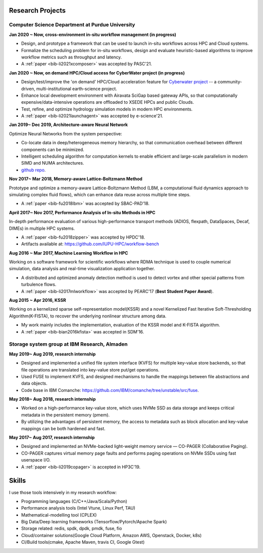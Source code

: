 .. _experience:

Research Projects
=================

Computer Science Department at Purdue University
-------------------------------------------------

**Jan 2020 ~ Now, cross-environment in-situ workflow management (in progress)** 

* Design, and prototype a framework that can be used to launch in-situ workflows across HPC and Cloud systems.
* Formalize the scheduling problem for in-situ workflows, design and evaluate heuristic-based algorithms to improve workflow metrics such as throughput and latency.
* A :ref:`paper <bib-li2021xcomposer>` was accepted by PASC'21.


**Jan 2020 ~ Now, on demand HPC/Cloud access for CyberWater project (in progress)** 

* Design/test/improve the 'on demand' HPC/Cloud acceleration feature for `Cyberwater project <https://www.cuahsi.org/projects/cyberwater/>`_ -- a community-driven, multi-institutional earth-science project.
* Enhance local development environment with Airavata SciGap based gateway APIs, so that computationally expensive/data-intensive operations are offloaded to XSEDE HPCs and public Clouds.
* Test, refine, and optimize hydrology simulation models in modern HPC environments.
* A :ref:`paper <bib-li2021launchagent>` was accepted by e-science'21.

**Jan 2019~ Dec 2019, Architecture-aware Neural Network**

Optimize Neural Networks from the system perspective:

* Co-locate data in deep/heterogeneous memory hierarchy, so that communication overhead between different components can be minimized.
* Intelligent scheduling algorithm for computation kernels to enable efficient and large-scale parallelism in modern SIMD and NUMA architectures.
* `github repo <https://github.com/fengggli/gpu-computing-materials>`_.

**Nov 2017~  Mar 2018, Memory-aware Lattice-Boltzmann Method**

Prototype and optimize a memory-aware Lattice-Boltzmann Method (LBM, a computational fluid dynamics approach to simulating complex fluid flows), which can enhance data reuse across multiple time steps.

* A :ref:`paper <bib-fu2018lbm>` was accepted by SBAC-PAD'18.

**April 2017~ Nov 2017, Performance Analysis of In-situ Methods in HPC**

In-depth performance evaluation of various high-performance transport methods (ADIOS, flexpath, DataSpaces, Decaf, DIMEs) in multiple HPC systems.

* A :ref:`paper <bib-fu2018zipper>` was accepted by HPDC'18.
* Artifacts available at: https://github.com/IUPU-HPC/workflow-bench

**Aug 2016 ~ Mar 2017, Machine Learning Workflow in HPC**

Working on s software framework for scientific workflows where RDMA technique is used to couple numerical simulation, data analysis and real-time visualization application together. 

* A distributed and optimized anomaly detection method is used to detect vortex and other special patterns from turbulence flows. 
* A :ref:`paper <bib-li2017mlworkflow>` was accepted by PEARC'17 (**Best Student Paper Award**).

**Aug 2015 ~ Apr 2016, KSSR**

Working on a kernelized sparse self-representation model(KSSR) and a novel Kernelized Fast Iterative Soft-Thresholding Algorithm(K-FISTA), to recover the underlying nonlinear structure among data.

* My work mainly includes the implementation, evaluation of the KSSR model and K-FISTA algorithm.
* A :ref:`paper <bib-bian2016kfista>`  was accepted in SDM'16.

Storage system group at IBM Research, Almaden
----------------------------------------------

**May 2019~ Aug 2019, research internship**

* Designed and implemented a unified file system interface (KVFS) for multiple key-value store backends, so that file operations are translated into key-value store put/get operations.
* Used FUSE to implement KVFS, and designed mechanisms to handle the mappings between file abstractions and data objects.
* Code base in IBM Comanche: https://github.com/IBM/comanche/tree/unstable/src/fuse. 


**May 2018~ Aug 2018, research internship**

* Worked on a high-performance key-value store, which uses NVMe SSD as data storage and keeps critical metadata in the persistent memory (pmem).
* By utilizing the advantages of persistent memory, the access to metadata such as block allocation and key-value mappings can be both hardened and fast.

**May 2017~ Aug 2017, research internship**

* Designed and implemented an NVMe-backed light-weight memory service — CO-PAGER (Collaborative Paging).
* CO-PAGER captures virtual memory page faults and performs paging operations on NVMe SSDs using fast userspace I/O.
* A :ref:`paper <bib-li2019copager>`  is accepted in HP3C'19.

..
  Wuhan National Laboratory for Optoelectronics, HUST, China
  ----------------------------------------------------------

  **Feb 2015 ~ June 2015, undergraduate thesis**

  Working on how to add SSD to Ceph(a distributed file system) as cache to improve its data access performance.

  My work mainly includes how to utilize the storage of SSD and design the new data caching algorithm.

  **Sep 2014 ~ Feb 2015, undergraduate research internship**

  Worked as a key member in a collaborative project with Huawei Company, China. Our task is to design metadata management algorithm for MRAM-based file systems. a patent is under process, and my work includes:

  * changed the original metadata access pattern, optimized the identification of performance-critical data and page replacement policy. 
  * read papers and wrote reviews about how MRAM( or other NVRAM) can be used in different methods to enhance system performance and or reduce energy consumption.
  * reviewed related patents searched from USPTO, analyzed recent technology (eg.Page Placement in hybrid PRAM and DRAM Main Memory), then made my suggestion for the project. 

Skills
=================

I use those tools intensively in my research workflow:

* Programming languages (C/C++/Java/Scala/Python)
* Performance analysis tools (Intel Vtune, Linux Perf, TAU)
* Mathematical-modelling tool (CPLEX)
* Big Data/Deep learning frameworks (Tensorflow/Pytorch/Apache Spark) 
* Storage related: redis, spdk, dpdk, pmdk, fuse, fio
* Cloud/container solutions(Google Cloud Platform, Amazon AWS, Openstack, Docker, k8s)
* CI/Build tools(cmake, Apache Maven, travis CI, Google Gtest)
